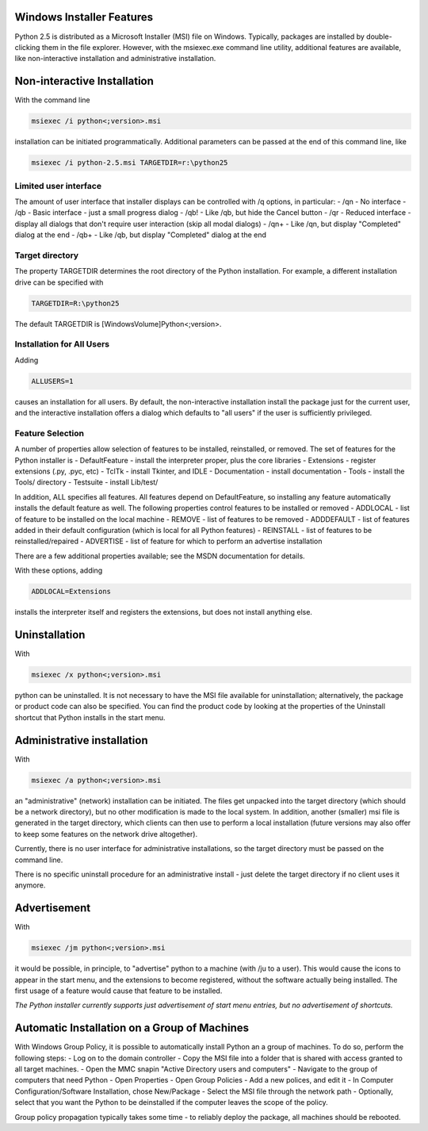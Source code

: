 Windows Installer Features
--------------------------

Python 2.5 is distributed as a Microsoft Installer (MSI) file
on Windows. Typically, packages are installed by double-clicking
them in the file explorer. However, with the msiexec.exe command
line utility, additional features are available, like non-interactive 
installation and administrative installation.

Non-interactive Installation
----------------------------

With the command line

.. code-block::

    msiexec /i python<;version>.msi

installation can be initiated programmatically. Additional
parameters can be passed at the end of this command line, like

.. code-block::

    msiexec /i python-2.5.msi TARGETDIR=r:\python25

Limited user interface
~~~~~~~~~~~~~~~~~~~~~~

The amount of user interface that installer displays can
be controlled with /q options, in particular:
- /qn - No interface
- /qb - Basic interface - just a small progress dialog
- /qb! - Like /qb, but hide the Cancel button
- /qr - Reduced interface - display all dialogs that     don't require user interaction (skip all modal dialogs)
- /qn+ - Like /qn, but display "Completed" dialog at the end
- /qb+ - Like /qb, but display "Completed" dialog at the end

Target directory
~~~~~~~~~~~~~~~~

The property TARGETDIR determines the root directory of the Python
installation. For example, a different installation drive can
be specified with

.. code-block::

    TARGETDIR=R:\python25

The default TARGETDIR is [WindowsVolume]Python<;version>.

Installation for All Users
~~~~~~~~~~~~~~~~~~~~~~~~~~

Adding

.. code-block::

    ALLUSERS=1

causes an installation for all users. By default, the non-interactive
installation install the package just for the current user, and the
interactive installation offers a dialog which defaults to "all users"
if the user is sufficiently privileged.

Feature Selection
~~~~~~~~~~~~~~~~~

A number of properties allow selection of features to be installed,
reinstalled, or removed. The set of features for the Python installer
is
- DefaultFeature - install the interpreter proper, plus the core libraries
- Extensions - register extensions (.py, .pyc, etc)
- TclTk - install Tkinter, and IDLE
- Documentation - install documentation
- Tools - install the Tools/ directory
- Testsuite - install Lib/test/

In addition, ALL specifies all features. All features depend on
DefaultFeature, so installing any feature automatically installs the
default feature as well.
The following properties control features to be installed or removed
- ADDLOCAL - list of feature to be installed on the local machine
- REMOVE - list of features to be removed
- ADDDEFAULT - list of features added in their default configuration  (which is local for all Python features)
- REINSTALL - list of features to be reinstalled/repaired
- ADVERTISE - list of feature for which to perform an advertise installation

There are a few additional properties available; see the MSDN documentation
for details.

With these options, adding

.. code-block::

    ADDLOCAL=Extensions

installs the interpreter itself and registers the extensions, but does
not install anything else.

Uninstallation
--------------

With

.. code-block::

    msiexec /x python<;version>.msi

python can be uninstalled. It is not necessary to have the
MSI file available for uninstallation; alternatively, the package
or product code can also be specified. You can find the product
code by looking at the properties of the Uninstall shortcut that
Python installs in the start menu.

Administrative installation
---------------------------

With

.. code-block::

    msiexec /a python<;version>.msi

an "administrative" (network) installation can be initiated.
The files get unpacked into the target directory (which should
be a network directory), but no other modification is made to
the local system. In addition, another (smaller) msi file is
generated in the target directory, which clients can then use
to perform a local installation (future versions may also offer
to keep some features on the network drive altogether).

Currently, there is no user interface for administrative installations,
so the target directory must be passed on the command line.

There is no specific uninstall procedure for an administrative
install - just delete the target directory if no client uses
it anymore.

Advertisement
-------------

With

.. code-block::

    msiexec /jm python<;version>.msi

it would be possible, in principle, to "advertise" python to a
machine (with /ju to a user). This would cause the icons to appear
in the start menu, and the extensions to become registered, without
the software actually being installed. The first usage of a feature
would cause that feature to be installed.

*The Python installer currently supports
just advertisement of start menu entries, but no advertisement
of shortcuts.*

Automatic Installation on a Group of Machines
---------------------------------------------

With Windows Group Policy, it is possible to automatically install
Python an a group of machines. To do so, perform the following steps:
- Log on to the domain controller
- Copy the MSI file into a folder that is shared with access  granted to all target machines.
- Open the MMC snapin "Active Directory users and computers"
- Navigate to the group of computers that need Python
- Open Properties
- Open Group Policies
- Add a new polices, and edit it
- In Computer Configuration/Software Installation, chose      New/Package
- Select the MSI file through the network path
- Optionally, select that you want the Python to be deinstalled  if the computer leaves the scope of the policy.

Group policy propagation typically takes some time - to reliably deploy
the package, all machines should be rebooted.